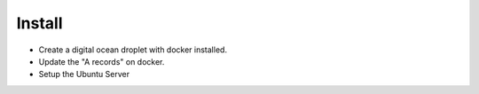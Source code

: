 
=======
Install
=======


- Create a digital ocean droplet with docker installed.
- Update the "A records" on docker.
- Setup the Ubuntu Server

